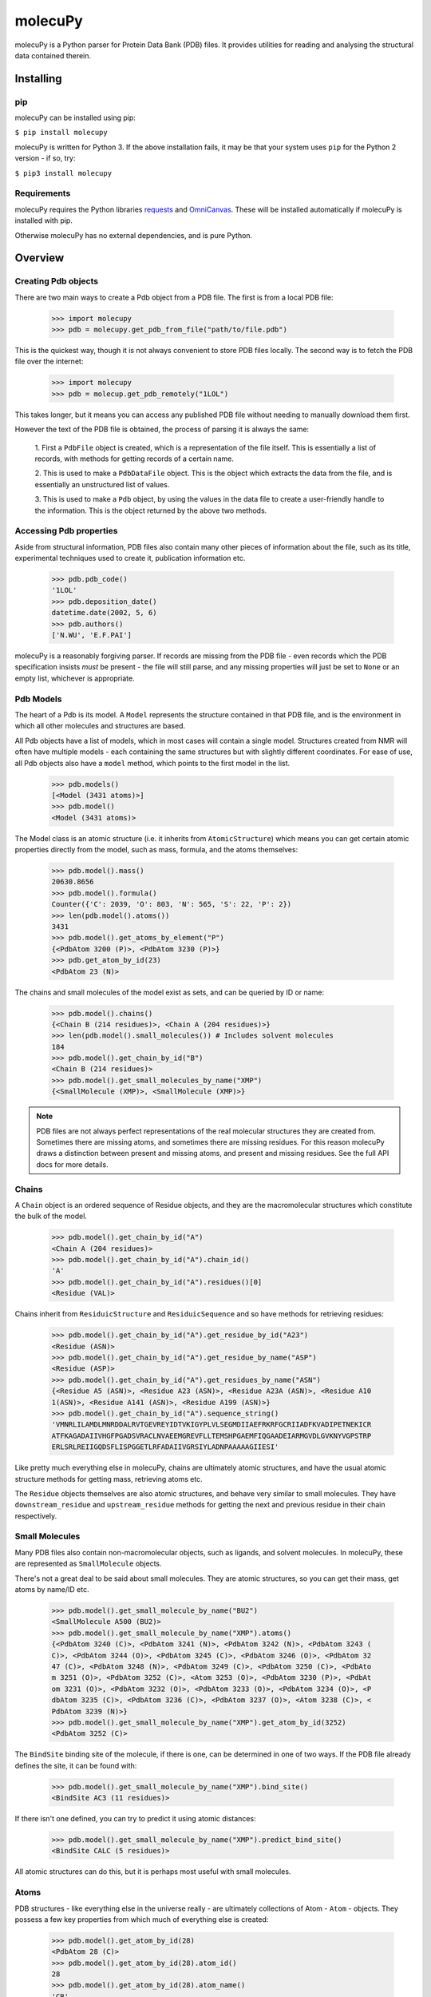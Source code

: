 molecuPy
========

molecuPy is a Python parser for Protein Data Bank (PDB) files. It provides
utilities for reading and analysing the structural data contained therein.


Installing
----------

pip
~~~

molecuPy can be installed using pip:

``$ pip install molecupy``

molecuPy is written for Python 3. If the above installation fails, it may be that
your system uses ``pip`` for the Python 2 version - if so, try:

``$ pip3 install molecupy``

Requirements
~~~~~~~~~~~~

molecuPy requires the Python libraries
`requests <http://docs.python-requests.org/>`_ and
`OmniCanvas <http://omnicanvas.readthedocs.io/>`_. These will be installed
automatically if molecuPy is installed with pip.

Otherwise molecuPy has no external dependencies, and is pure Python.


Overview
--------

Creating Pdb objects
~~~~~~~~~~~~~~~~~~~~

There are two main ways to create a Pdb object from a PDB file. The first is
from a local PDB file:

    >>> import molecupy
    >>> pdb = molecupy.get_pdb_from_file("path/to/file.pdb")

This is the quickest way, though it is not always convenient to store PDB files
locally. The second way is to fetch the PDB file over the internet:

    >>> import molecupy
    >>> pdb = molecup.get_pdb_remotely("1LOL")

This takes longer, but it means you can access any published PDB file without
needing to manually download them first.

However the text of the PDB file is obtained, the process of parsing it is
always the same:

    1. First a ``PdbFile`` object is created, which is a
    representation of the file itself. This is essentially a list of records,
    with methods for getting records of a certain name.

    2. This is used to make a ``PdbDataFile`` object. This is the
    object which extracts the data from the file, and is essentially an
    unstructured list of values.

    3. This is used to make a ``Pdb`` object, by using the values in
    the data file to create a user-friendly handle to the information. This is
    the object returned by the above two methods.


Accessing Pdb properties
~~~~~~~~~~~~~~~~~~~~~~~~

Aside from structural information, PDB files also contain many other pieces of
information about the file, such as its title, experimental techniques used to
create it, publication information etc.

    >>> pdb.pdb_code()
    '1LOL'
    >>> pdb.deposition_date()
    datetime.date(2002, 5, 6)
    >>> pdb.authors()
    ['N.WU', 'E.F.PAI']

molecuPy is a reasonably forgiving parser. If records are missing from the PDB
file - even records which the PDB specification insists *must* be present - the
file will still parse, and any missing properties will just be set to ``None``
or an empty list, whichever is appropriate.


Pdb Models
~~~~~~~~~~

The heart of a Pdb is its model. A ``Model`` represents the
structure contained in that PDB file, and is the environment in which all other
molecules and structures are based.

All Pdb objects have a list of models, which in most cases will contain a single
model. Structures created from NMR will often have multiple models - each
containing the same structures but with slightly different coordinates. For ease
of use, all Pdb objects also have a ``model`` method, which points to the
first model in the list.

    >>> pdb.models()
    [<Model (3431 atoms)>]
    >>> pdb.model()
    <Model (3431 atoms)>

The Model class is an atomic structure (i.e. it inherits from
``AtomicStructure``) which means you can get certain atomic properties
directly from the model, such as mass, formula, and the atoms
themselves:

    >>> pdb.model().mass()
    20630.8656
    >>> pdb.model().formula()
    Counter({'C': 2039, 'O': 803, 'N': 565, 'S': 22, 'P': 2})
    >>> len(pdb.model().atoms())
    3431
    >>> pdb.model().get_atoms_by_element("P")
    {<PdbAtom 3200 (P)>, <PdbAtom 3230 (P)>}
    >>> pdb.get_atom_by_id(23)
    <PdbAtom 23 (N)>


The chains and small molecules of the model exist as sets, and can be queried
by ID or name:

    >>> pdb.model().chains()
    {<Chain B (214 residues)>, <Chain A (204 residues)>}
    >>> len(pdb.model().small_molecules()) # Includes solvent molecules
    184
    >>> pdb.model().get_chain_by_id("B")
    <Chain B (214 residues)>
    >>> pdb.model().get_small_molecules_by_name("XMP")
    {<SmallMolecule (XMP)>, <SmallMolecule (XMP)>}


.. note::

   PDB files are not always perfect representations of the real molecular
   structures they are created from. Sometimes there are missing atoms, and
   sometimes there are missing residues. For this reason molecuPy draws a
   distinction between present and missing atoms, and present and missing
   residues. See the full API docs for more details.

Chains
~~~~~~

A ``Chain`` object is an ordered sequence of Residue objects, and
they are the macromolecular structures which constitute the bulk of the model.

    >>> pdb.model().get_chain_by_id("A")
    <Chain A (204 residues)>
    >>> pdb.model().get_chain_by_id("A").chain_id()
    'A'
    >>> pdb.model().get_chain_by_id("A").residues()[0]
    <Residue (VAL)>

Chains inherit from ``ResiduicStructure`` and
``ResiduicSequence`` and so have methods for retrieving residues:

    >>> pdb.model().get_chain_by_id("A").get_residue_by_id("A23")
    <Residue (ASN)>
    >>> pdb.model().get_chain_by_id("A").get_residue_by_name("ASP")
    <Residue (ASP)>
    >>> pdb.model().get_chain_by_id("A").get_residues_by_name("ASN")
    {<Residue A5 (ASN)>, <Residue A23 (ASN)>, <Residue A23A (ASN)>, <Residue A10
    1(ASN)>, <Residue A141 (ASN)>, <Residue A199 (ASN)>}
    >>> pdb.model().get_chain_by_id("A").sequence_string()
    'VMNRLILAMDLMNRDDALRVTGEVREYIDTVKIGYPLVLSEGMDIIAEFRKRFGCRIIADFKVADIPETNEKICR
    ATFKAGADAIIVHGFPGADSVRACLNVAEEMGREVFLLTEMSHPGAEMFIQGAADEIARMGVDLGVKNYVGPSTRP
    ERLSRLREIIGQDSFLISPGGETLRFADAIIVGRSIYLADNPAAAAAGIIESI'

Like pretty much everything else in molecuPy, chains are ultimately atomic
structures, and have the usual atomic structure methods for getting mass,
retrieving atoms etc.

The ``Residue`` objects themselves are also atomic structures, and
behave very similar to small molecules. They have ``downstream_residue`` and
``upstream_residue`` methods for getting the next and previous residue in
their chain respectively.


Small Molecules
~~~~~~~~~~~~~~~

Many PDB files also contain non-macromolecular objects, such as ligands, and
solvent molecules. In molecuPy, these are represented as
``SmallMolecule`` objects.

There's not a great deal to be said about small molecules. They are atomic
structures, so you can get their mass, get atoms by name/ID etc.

    >>> pdb.model().get_small_molecule_by_name("BU2")
    <SmallMolecule A500 (BU2)>
    >>> pdb.model().get_small_molecule_by_name("XMP").atoms()
    {<PdbAtom 3240 (C)>, <PdbAtom 3241 (N)>, <PdbAtom 3242 (N)>, <PdbAtom 3243 (
    C)>, <PdbAtom 3244 (O)>, <PdbAtom 3245 (C)>, <PdbAtom 3246 (O)>, <PdbAtom 32
    47 (C)>, <PdbAtom 3248 (N)>, <PdbAtom 3249 (C)>, <PdbAtom 3250 (C)>, <PdbAto
    m 3251 (O)>, <PdbAtom 3252 (C)>, <Atom 3253 (O)>, <PdbAtom 3230 (P)>, <PdbAt
    om 3231 (O)>, <PdbAtom 3232 (O)>, <PdbAtom 3233 (O)>, <PdbAtom 3234 (O)>, <P
    dbAtom 3235 (C)>, <PdbAtom 3236 (C)>, <PdbAtom 3237 (O)>, <Atom 3238 (C)>, <
    PdbAtom 3239 (N)>}
    >>> pdb.model().get_small_molecule_by_name("XMP").get_atom_by_id(3252)
    <PdbAtom 3252 (C)>

The ``BindSite`` binding site of the molecule, if there is one, can be
determined in one of two ways. If the PDB file already defines the site, it can
be found with:

    >>> pdb.model().get_small_molecule_by_name("XMP").bind_site()
    <BindSite AC3 (11 residues)>

If there isn't one defined, you can try to predict it using atomic distances:

    >>> pdb.model().get_small_molecule_by_name("XMP").predict_bind_site()
    <BindSite CALC (5 residues)>

All atomic structures can do this, but it is perhaps most useful with small
molecules.


Atoms
~~~~~

PDB structures - like everything else in the universe really - are ultimately
collections of Atom - ``Atom`` - objects. They possess a few key
properties from which much of everything else is created:

    >>> pdb.model().get_atom_by_id(28)
    <PdbAtom 28 (C)>
    >>> pdb.model().get_atom_by_id(28).atom_id()
    28
    >>> pdb.model().get_atom_by_id(28).atom_name()
    'CB'
    >>> pdb.model().get_atom_by_id(28).element()
    'C'
    >>> pdb.model().get_atom_by_id(28).mass()
    12.0107

molecuPy draws a distinction between generic atom objects, and
``PdbAtom`` objects, which have coordinates. These are the atoms
listed in the PDB file as being observed in the experiment that produced it.

Why the distinction? PDB files also list *missing* atoms - atoms known to be
present in the structure depicted but which were not observed in the data. For
those the generic ``Atom`` class is used.

There are also missing residues, which are represented here as ordinary
residues composed entirely of missing atoms. All residues have a
``is_missing`` method to make this clear.

The distance between any two PDB atoms can be calculated easily:

    >>> atom1 = pdb.model().get_atom_by_id(23)
    >>> atom2 = pdb.model().get_atom_by_id(28)
    >>> atom1.distance_to(atom2)
    7.931296047935668

Bonds will be assigned where possible - the bonds between atoms in
standard residues are inferred from atom names, and PDB files contain
annotations for other covalent bonds. These are assigned to the atoms as
``Bond`` objects.

    >>> pdb.model().get_atom_by_id(27).bonds()
    {<Bond between Atom 27 and Atom 101>, <Bond between Atom 100 and Atom 27>}

The atoms directly bonded to any atom can be obtained with
``bonded_atoms``, and the set of all atoms that are `accessible` is accessed
with ``accessible_atoms``.

    >>> pdb.model().get_atom_by_id(3201)
    <PdbAtom 3200 (P)>
    >>> pdb.model().get_atom_by_id(3201).bonded_atoms()
    {<PdbAtom 3200 (P)>}
    >>> pdb.model().get_atom_by_id(3200).bonded_atoms()
    {<PdbAtom 3203 (O)>, <PdbAtom 3201 (O)>, <PdbAtom 3204 (O)>, <PdbAtom 3202 (
    O)>}
    >>> pdb.model().get_atom_by_id(3200).accessible_atoms()
    {<PdbAtom 3214 (O)>, <PdbAtom 3215 (C)>, <PdbAtom 3216 (O)>, <PdbAtom 3217 (
    C)>, <PdbAtom 3218 (N)>, <PdbAtom 3219 (C)>, <PdbAtom 3201 (O)>, <PdbAtom 32
    20 (C)>, <PdbAtom 3202 (O)>, <PdbAtom 3221 (O)>, <PdbAtom 3203 (O)>, <PdbAto
    m 3222 (C)>, <PdbAtom 3204 (O)>, <PdbAtom 3223 (O)>, <PdbAtom 3205 (C)>, <Pd
    bAtom 3206 (C)>, <PdbAtom 3207 (O)>, <PdbAtom 3208 (C)>, <PdbAtom 3209 (N)>,
     <PdbAtom 3210 (C)>, <PdbAtom 3211 (N)>, <PdbAtom 3212 (N)>, <PdbAtom 3213 (
    C)>}


Similarly, all atoms have a ``model`` method which refers back to their Model,
and as long as this is the case, they can use their ``local_atoms`` method to
return a set of all atoms within a given distance.

    >>> pdb.model().get_atom_by_id(3201).local_atoms(5) # Atoms within 5A
    {<PdbAtom 3214 (O)>, <PdbAtom 3215 (C)>, <PdbAtom 3216 (O)>, <PdbAtom 3217 (
    C)>, <PdbAtom 3218 (N)>}


Binding Sites
~~~~~~~~~~~~~

``BindSite`` objects represent binding sites. They are residuic
structures, with the usual residuic structure methods, as well as a ``ligand``
property.

    >>> pdb.model().sites()
    {<BindSite AC2 (5 residues)>, <BindSite AC1 (4 residues)>, <BindSite AC4 (11
     residues)>, <BindSite AC3 (11 residues)>}
    >>> pdb.model().get_site_by_id("AC1").residues()
    {<Residue A10 (ASP)>, <Residue A11 (LEU)>, <Residue A34 (LYS)>}
    >>> pdb.model().get_site_by_id("AC1").ligand()
    <SmallMolecule A1000 (BU2)>



Secondary Structure
~~~~~~~~~~~~~~~~~~~

``Chain`` objects have a ``alpha_helices`` property and a
``beta_strands`` property, which are sets of ``AlphaHelix`` objects
and ``BetaStrand`` objects respectively.


Changelog
---------

Release 1.0.2
~~~~~~~~~~~~~

`12 August 2016`

* Fixed bug relating to bind site construction from invalid chain.
* Fixed bug relating to disulphide bonds sometimes bound to same atom.


Release 1.0.1
~~~~~~~~~~~~~

`4 August 2016`

* Version number fix.


Release 1.0.0
~~~~~~~~~~~~~

`4 August 2016`

* A backwards-incompatible redesign of molecuPy.

* Attributes are now methods.

* Bind site calculation is now done at the atomic structure level.

* Tests are now fully mocked and easier to establish.

* Atoms can now detect nearby atoms as long as they are in the same model.


Release 0.4.1
~~~~~~~~~~~~~

`11 July 2016`

* Bug fix

    * Fixed bug where occasionally covalent bonds would be made over missing residues.


Release 0.4.0
~~~~~~~~~~~~~

`20 June 2016`

* Secondary Structure

    * Added Alpha Helix class.

    * Added Beta Strand class.

* Residue distance matrices

    * Chains can now generate SVG distance matrices showing the distances between residues.

* Missing residues

    * Chains can now produce a combined list of all residue IDs, missing and present.


Release 0.3.0
~~~~~~~~~~~~~

`1 June 2016`

* Atom connectivity

    * Covalent bonds are now added, and atoms now know about their neighbours.

* Residue connectivity

    * Residues are now aware of which residue they are covalently bound to in their chain.

* Atomic contacts

    * Added methods for calculating the internal and external atomic contacts of any atomic structure.

* Bug fixes

    * Fixed bug where PDB files could not have site mapping parsed where there was no space between the chain ID and residue ID.


Release 0.2.0
~~~~~~~~~~~~~

`19 May 2016`

* Protein Sequences

    * Residuic Sequences can now return their amino acid sequence as a string

* Binding Sites

    * Added a class for binding sites
    * Mapped sites to ligands
    * Added methods for getting sites for ligands

* Insert codes

    * Incorporated insert codes into residue IDs


Release 0.1.0
~~~~~~~~~~~~~

`16 May 2016`

* Basic PDB parsing

  * Models
  * Chains
  * Residues
  * Atoms
  * Small Molecules
